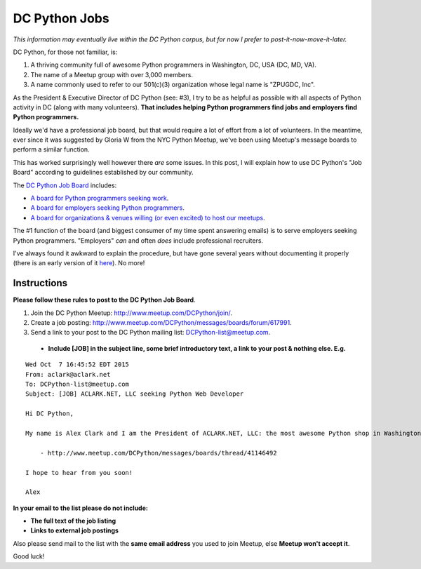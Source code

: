 DC Python Jobs 
==============

.. post:: 2015/10/07

*This information may eventually live within the DC Python corpus, but for now I prefer to post-it-now-move-it-later.*

DC Python, for those not familiar, is: 

1. A thriving community full of awesome Python programmers in Washington, DC, USA (DC, MD, VA).
#. The name of a Meetup group with over 3,000 members.
#. A name commonly used to refer to our 501(c)(3) organization whose legal name is "ZPUGDC, Inc".

As the President & Executive Director of DC Python (see: #3), I try to be as helpful as possible with all aspects of Python activity in DC (along with many volunteers). **That includes helping Python programmers find jobs and employers find Python programmers.**

Ideally we'd have a professional job board, but that would require a lot of effort from a lot of volunteers. In the meantime, ever since it was suggested by Gloria W from the NYC Python Meetup, we've been using Meetup's message boards to perform a similar function.

This has worked surprisingly well however there *are* some issues. In this post, I will explain how to use DC Python's "Job Board" according to guidelines established by our community.


The `DC Python Job Board <http://www.meetup.com/DCPython/messages/boards/>`_ includes:

- `A board for Python programmers seeking work <http://www.meetup.com/DCPython/messages/boards/forum/13783032>`_.
- `A board for employers seeking Python programmers <http://www.meetup.com/DCPython/messages/boards/forum/617991>`_.
- `A board for organizations & venues willing (or even excited) to host our meetups <http://www.meetup.com/DCPython/messages/boards/forum/13783122>`_.

The #1 function of the board (and biggest consumer of my time spent answering emails) is to serve employers seeking Python programmers. "Employers" *can* and often *does* include professional recruiters.

I've always found it awkward to explain the procedure, but have gone several years without documenting it properly (there is an early version of it `here <https://www.dcpython.org/resources/>`_). No more!

Instructions
------------

**Please follow these rules to post to the DC Python Job Board**. 

1. Join the DC Python Meetup: http://www.meetup.com/DCPython/join/.

#. Create a job posting: http://www.meetup.com/DCPython/messages/boards/forum/617991.

#. Send a link to your post to the DC Python mailing list: `DCPython-list@meetup.com <mailto:DCPython-list@meetup.com>`_.

  - **Include [JOB] in the subject line, some brief introductory text, a link to your post & nothing else. E.g.**

:: 


    Wed Oct  7 16:45:52 EDT 2015
    From: aclark@aclark.net
    To: DCPython-list@meetup.com
    Subject: [JOB] ACLARK.NET, LLC seeking Python Web Developer

    Hi DC Python,

    My name is Alex Clark and I am the President of ACLARK.NET, LLC: the most awesome Python shop in Washington, DC, USA. I am interested in hiring a Python web developer to fill an awesome position working directly for me:

        - http://www.meetup.com/DCPython/messages/boards/thread/41146492

    I hope to hear from you soon!

    Alex

**In your email to the list please do not include:**

- **The full text of the job listing**
- **Links to external job postings**

Also please send mail to the list with the **same email address** you used to join Meetup, else **Meetup won't accept it**.

Good luck!

